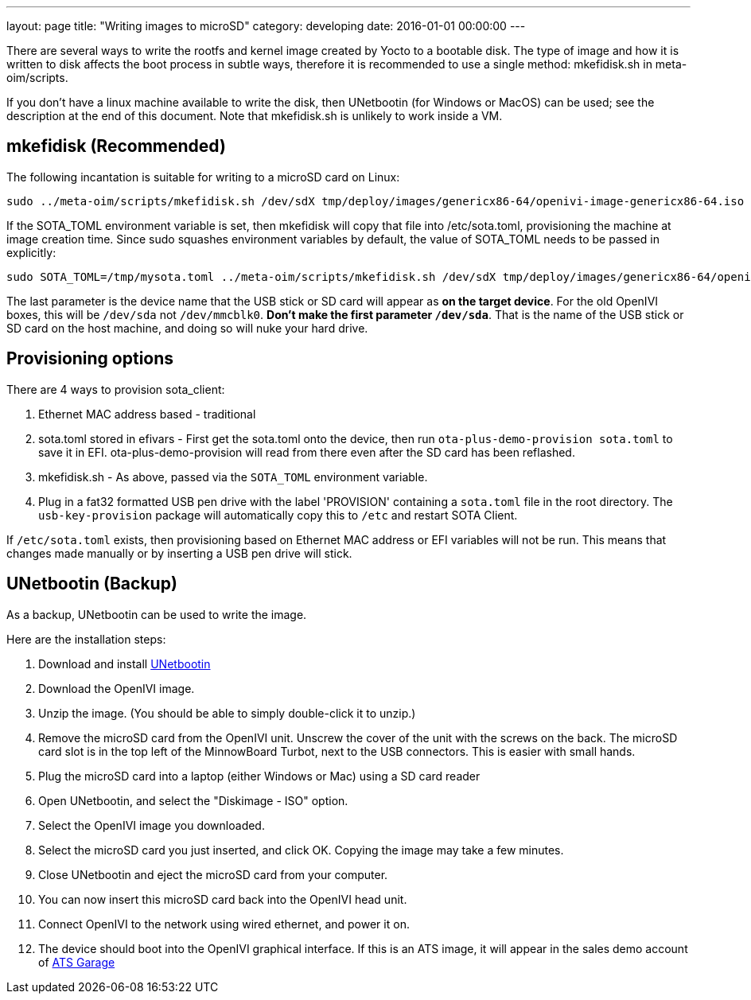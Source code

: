 ---
layout: page
title: "Writing images to microSD"
category: developing
date: 2016-01-01 00:00:00
---

There are several ways to write the rootfs and kernel image created by Yocto to a bootable disk. The type of image and how it is written to disk affects the boot process in subtle ways, therefore it is recommended to use a single method: mkefidisk.sh in meta-oim/scripts.

If you don't have a linux machine available to write the disk, then UNetbootin (for Windows or MacOS) can be used; see the description at the end of this document. Note that mkefidisk.sh is unlikely to work inside a VM.

## mkefidisk (Recommended)

The following incantation is suitable for writing to a microSD card on Linux:

  sudo ../meta-oim/scripts/mkefidisk.sh /dev/sdX tmp/deploy/images/genericx86-64/openivi-image-genericx86-64.iso /dev/mmcblk0

If the SOTA_TOML environment variable is set, then mkefidisk will copy that file into /etc/sota.toml, provisioning the machine at image creation time. Since sudo squashes environment variables by default, the value of SOTA_TOML needs to be passed in explicitly:

  sudo SOTA_TOML=/tmp/mysota.toml ../meta-oim/scripts/mkefidisk.sh /dev/sdX tmp/deploy/images/genericx86-64/openivi-image-genericx86-64.iso /dev/mmcblk0

The last parameter is the device name that the USB stick or SD card will appear as *on the target device*. For the old OpenIVI boxes, this will be `/dev/sda` not `/dev/mmcblk0`. *Don't make the first parameter `/dev/sda`*. That is the name of the USB stick or SD card on the host machine, and doing so will nuke your hard drive.

## Provisioning options

There are 4 ways to provision sota_client:

1. Ethernet MAC address based - traditional
2. sota.toml stored in efivars - First get the sota.toml onto the device, then run  `ota-plus-demo-provision sota.toml` to save it in EFI. ota-plus-demo-provision will read from there even after the SD card has been reflashed.
3. mkefidisk.sh - As above, passed via the `SOTA_TOML` environment variable.
4. Plug in a fat32 formatted USB pen drive with the label 'PROVISION' containing a `sota.toml` file in the root directory. The `usb-key-provision` package will automatically copy this to `/etc` and restart SOTA Client.

If `/etc/sota.toml` exists, then provisioning based on Ethernet MAC address or EFI variables will not be run. This means that changes made manually or by inserting a USB pen drive will stick.

## UNetbootin (Backup)

As a backup, UNetbootin can be used to write the image.

Here are the installation steps:

1. Download and install https://unetbootin.github.io/[UNetbootin]

2. Download the OpenIVI image.

3. Unzip the image. (You should be able to simply double-click it to unzip.)

4. Remove the microSD card from the OpenIVI unit.  Unscrew the cover of the unit with the screws on the back. The microSD card slot is in the top left of the MinnowBoard Turbot, next to the USB connectors. This is easier with small hands.

5. Plug the microSD card into a laptop (either Windows or Mac) using a SD card reader

6. Open UNetbootin, and select the "Diskimage - ISO" option.

7. Select the OpenIVI image you downloaded.

8. Select the microSD card you just inserted, and click OK. Copying the image may take a few minutes.

9. Close UNetbootin and eject the microSD card from your computer.

10. You can now insert this microSD card back into the OpenIVI head unit.

11. Connect OpenIVI to the network using wired ethernet, and power it on.

12. The device should boot into the OpenIVI graphical interface.  If this is an ATS image, it will appear in the sales demo account of https://app.atsgarage.com[ATS Garage]
